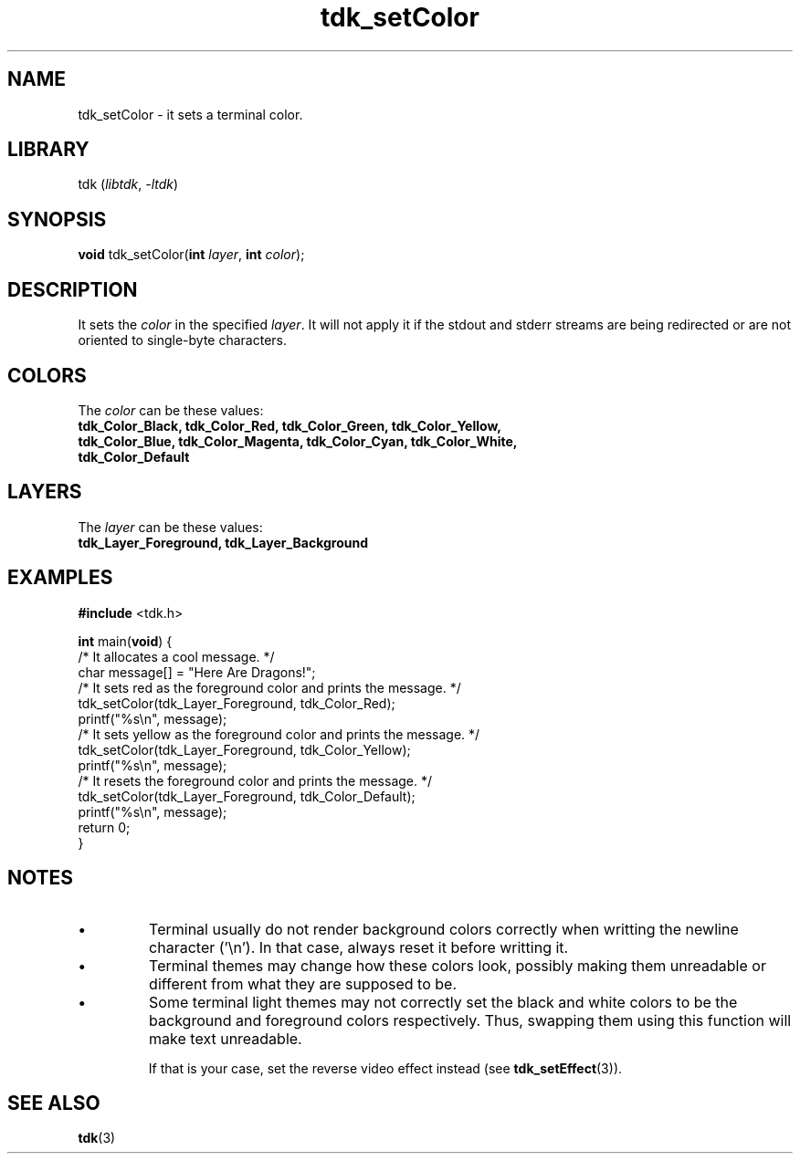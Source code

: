 .TH tdk_setColor 3 "${LIBRARY_VERSION}" "${LIBRARY_PACKAGE}"

.SH NAME

.PP
tdk_setColor - it sets a terminal color.

.SH LIBRARY

.PP
tdk (\fIlibtdk\fR, \fI-ltdk\fR)

.SH SYNOPSIS

\fBvoid\fR tdk_setColor(\fBint\fR \fIlayer\fR, \fBint\fR \fIcolor\fR);

.SH DESCRIPTION

.PP
It sets the \fIcolor\fR in the specified \fIlayer\fR. It will not apply it if
the stdout and stderr streams are being redirected or are not oriented to
single-byte characters.

.SH COLORS

.PP
The \fIcolor\fR can be these values:

.TP
.B
tdk_Color_Black, tdk_Color_Red, tdk_Color_Green, tdk_Color_Yellow,             \
tdk_Color_Blue, tdk_Color_Magenta, tdk_Color_Cyan, tdk_Color_White,            \
tdk_Color_Default

.SH LAYERS

.PP
The \fIlayer\fR can be these values:

.TP
.B
tdk_Layer_Foreground, tdk_Layer_Background

.SH EXAMPLES

.nf
\fB#include\fR <tdk.h>

\fBint\fR main(\fBvoid\fR) {
  /* It allocates a cool message. */
  char message[] = "Here Are Dragons!";
  /* It sets red as the foreground color and prints the message. */
  tdk_setColor(tdk_Layer_Foreground, tdk_Color_Red);
  printf("%s\\n", message);
  /* It sets yellow as the foreground color and prints the message. */
  tdk_setColor(tdk_Layer_Foreground, tdk_Color_Yellow);
  printf("%s\\n", message);
  /* It resets the foreground color and prints the message. */
  tdk_setColor(tdk_Layer_Foreground, tdk_Color_Default);
  printf("%s\\n", message);
  return 0;
}
.fi

.SH NOTES

.IP \\[bu]
Terminal usually do not render background colors correctly when writting the
newline character ('\\n'). In that case, always reset it before writting it.

.IP \\[bu]
Terminal themes may change how these colors look, possibly making them
unreadable or different from what they are supposed to be.

.IP \\[bu]
Some terminal light themes may not correctly set the black and white colors to
be the background and foreground colors respectively. Thus, swapping them using
this function will make text unreadable.

If that is your case, set the reverse video effect instead (see
\fBtdk_setEffect\fR(3)).

.SH SEE ALSO

.BR tdk (3)
